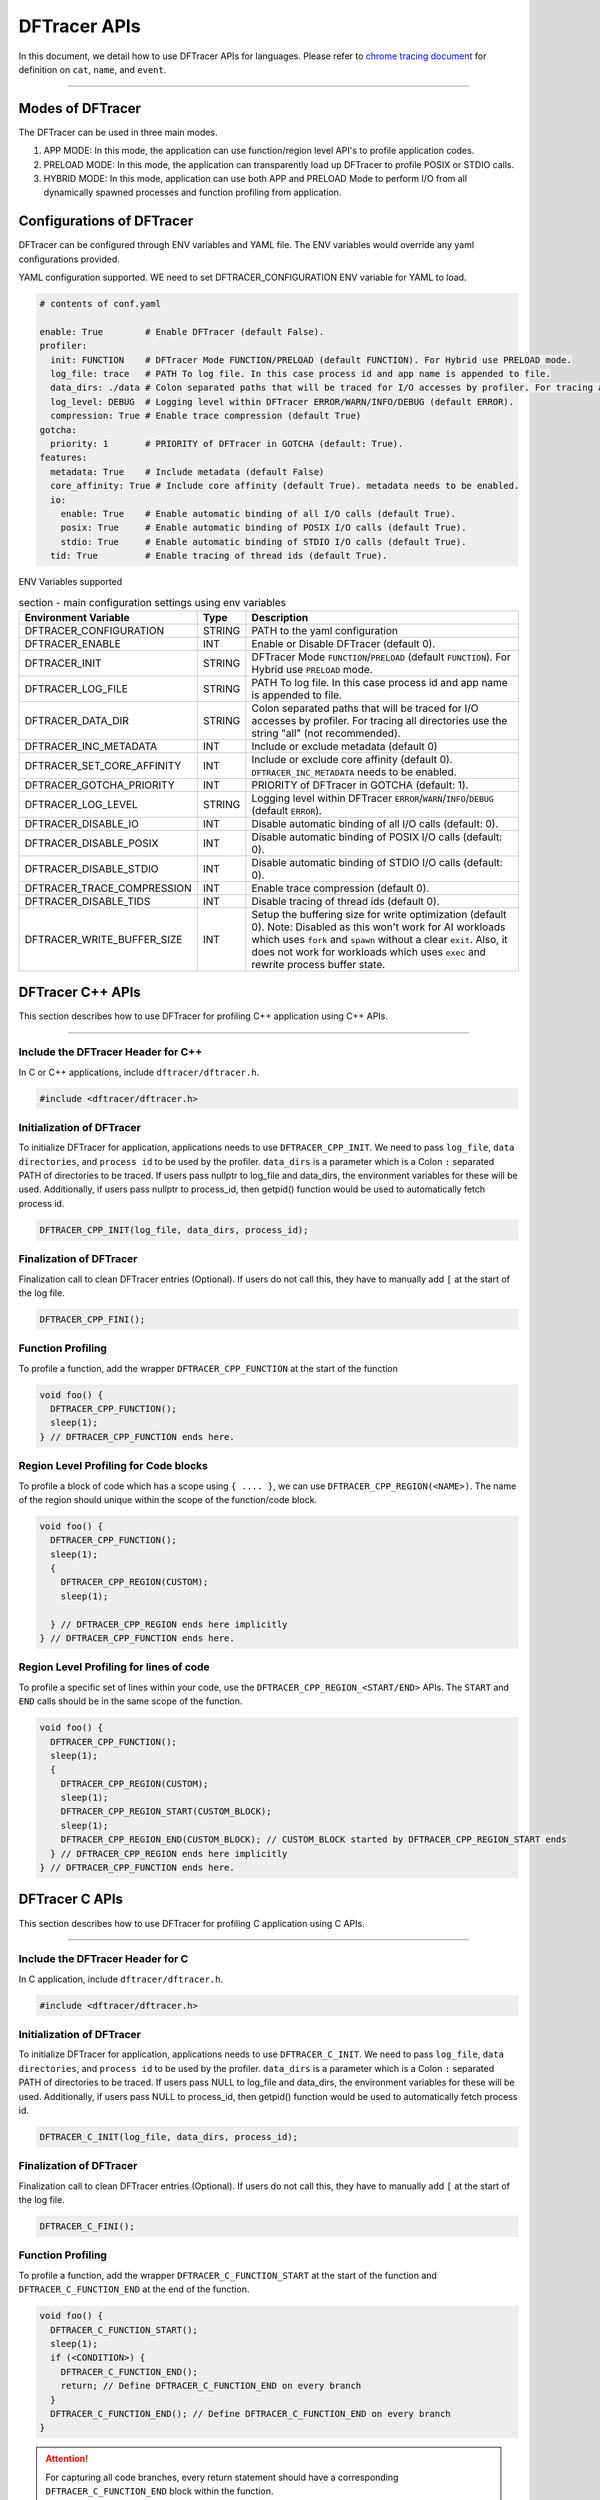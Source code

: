 ======================
DFTracer APIs
======================

In this document, we detail how to use DFTracer APIs for languages.
Please refer to `chrome tracing document`_ for definition on ``cat``, ``name``, and ``event``.

----------

----------------------------------------
Modes of DFTracer
----------------------------------------

The DFTracer can be used in three main modes.

1. APP MODE: In this mode, the application can use function/region level API's to profile application codes.
2. PRELOAD MODE: In this mode, the application can transparently load up DFTracer to profile POSIX or STDIO calls.
3. HYBRID MODE: In this mode, application can use both APP and PRELOAD Mode to perform I/O from all dynamically spawned processes and function profiling from application.

----------------------------------------
Configurations of DFTracer
----------------------------------------

DFTracer can be configured through ENV variables and YAML file.
The ENV variables would override any yaml configurations provided.

YAML configuration supported. WE need to set DFTRACER_CONFIGURATION ENV variable for YAML to load.

.. code-block:: yaml

    # contents of conf.yaml

    enable: True        # Enable DFTracer (default False).
    profiler:
      init: FUNCTION    # DFTracer Mode FUNCTION/PRELOAD (default FUNCTION). For Hybrid use PRELOAD mode.
      log_file: trace   # PATH To log file. In this case process id and app name is appended to file.
      data_dirs: ./data # Colon separated paths that will be traced for I/O accesses by profiler. For tracing all directories use the string "all" (not recommended).
      log_level: DEBUG  # Logging level within DFTracer ERROR/WARN/INFO/DEBUG (default ERROR).
      compression: True # Enable trace compression (default True)
    gotcha:
      priority: 1       # PRIORITY of DFTracer in GOTCHA (default: True).
    features:
      metadata: True    # Include metadata (default False)
      core_affinity: True # Include core affinity (default True). metadata needs to be enabled.
      io:
        enable: True    # Enable automatic binding of all I/O calls (default True).
        posix: True     # Enable automatic binding of POSIX I/O calls (default True).
        stdio: True     # Enable automatic binding of STDIO I/O calls (default True).
      tid: True         # Enable tracing of thread ids (default True).

ENV Variables supported

.. table:: section - main configuration settings using env variables
   :widths: auto

   ================================ ======  ===========================================================================
   Environment Variable             Type    Description
   ================================ ======  ===========================================================================
   DFTRACER_CONFIGURATION           STRING  PATH to the yaml configuration
   DFTRACER_ENABLE                  INT     Enable or Disable DFTracer (default 0).
   DFTRACER_INIT                    STRING  DFTracer Mode ``FUNCTION``/``PRELOAD`` (default ``FUNCTION``).
                                            For Hybrid use ``PRELOAD`` mode.
   DFTRACER_LOG_FILE                STRING  PATH To log file. In this case process id and app name is appended to file.
   DFTRACER_DATA_DIR                STRING  Colon separated paths that will be traced for I/O accesses by profiler.
                                            For tracing all directories use the string "all" (not recommended).
   DFTRACER_INC_METADATA            INT     Include or exclude metadata (default 0)
   DFTRACER_SET_CORE_AFFINITY       INT     Include or exclude core affinity (default 0).
                                            ``DFTRACER_INC_METADATA`` needs to be enabled.
   DFTRACER_GOTCHA_PRIORITY         INT     PRIORITY of DFTracer in GOTCHA (default: 1).
   DFTRACER_LOG_LEVEL               STRING  Logging level within DFTracer ``ERROR``/``WARN``/``INFO``/``DEBUG`` (default ``ERROR``).
   DFTRACER_DISABLE_IO              INT     Disable automatic binding of all I/O calls (default: 0).
   DFTRACER_DISABLE_POSIX           INT     Disable automatic binding of POSIX I/O calls (default: 0).
   DFTRACER_DISABLE_STDIO           INT     Disable automatic binding of STDIO I/O calls (default: 0).
   DFTRACER_TRACE_COMPRESSION       INT     Enable trace compression (default 0).
   DFTRACER_DISABLE_TIDS            INT     Disable tracing of thread ids (default 0).
   DFTRACER_WRITE_BUFFER_SIZE       INT     Setup the buffering size for write optimization (default 0). Note: Disabled as 
                                            this won't work for AI workloads which uses ``fork`` and ``spawn`` without a clear ``exit``.
                                            Also, it does not work for workloads which uses ``exec`` and rewrite process buffer state.
   ================================ ======  ===========================================================================

----------------------------------------
DFTracer C++ APIs
----------------------------------------

This section describes how to use DFTracer for profiling C++ application using C++ APIs.

-----


Include the DFTracer Header for C++
****************************************

In C or C++ applications, include ``dftracer/dftracer.h``.

.. code-block:: c

    #include <dftracer/dftracer.h>



Initialization of DFTracer
****************************************

To initialize DFTracer for application, applications needs to use ``DFTRACER_CPP_INIT``.
We need to pass ``log_file``, ``data directories``, and ``process id`` to be used by the profiler.
``data_dirs`` is a parameter which is a Colon ``:`` separated PATH of directories to be traced.
If users pass nullptr to log_file and data_dirs, the environment variables for these will be used.
Additionally, if users pass nullptr to process_id, then getpid() function would be used to automatically fetch process id.

.. code-block:: c

    DFTRACER_CPP_INIT(log_file, data_dirs, process_id);


Finalization of DFTracer
****************************************

Finalization call to clean DFTracer entries (Optional). If users do not call this, they have to manually add ``[`` at the start of the log file.

.. code-block:: c

    DFTRACER_CPP_FINI();



Function Profiling
****************************************

To profile a function, add the wrapper ``DFTRACER_CPP_FUNCTION`` at the start of the function

.. code-block:: c

    void foo() {
      DFTRACER_CPP_FUNCTION();
      sleep(1);
    } // DFTRACER_CPP_FUNCTION ends here.


Region Level Profiling for Code blocks
****************************************

To profile a block of code which has a scope using ``{ .... }``, we can use ``DFTRACER_CPP_REGION(<NAME>)``.
The name of the region should unique within the scope of the function/code block.

.. code-block:: c

    void foo() {
      DFTRACER_CPP_FUNCTION();
      sleep(1);
      {
        DFTRACER_CPP_REGION(CUSTOM);
        sleep(1);

      } // DFTRACER_CPP_REGION ends here implicitly
    } // DFTRACER_CPP_FUNCTION ends here.


Region Level Profiling for lines of code
****************************************

To profile a specific set of lines within your code, use the ``DFTRACER_CPP_REGION_<START/END>`` APIs.
The ``START`` and ``END`` calls should be in the same scope of the function.

.. code-block:: c

    void foo() {
      DFTRACER_CPP_FUNCTION();
      sleep(1);
      {
        DFTRACER_CPP_REGION(CUSTOM);
        sleep(1);
        DFTRACER_CPP_REGION_START(CUSTOM_BLOCK);
        sleep(1);
        DFTRACER_CPP_REGION_END(CUSTOM_BLOCK); // CUSTOM_BLOCK started by DFTRACER_CPP_REGION_START ends
      } // DFTRACER_CPP_REGION ends here implicitly
    } // DFTRACER_CPP_FUNCTION ends here.


---------------------
DFTracer C APIs
---------------------

This section describes how to use DFTracer for profiling C application using C APIs.

-----


Include the DFTracer Header for C
****************************************

In C application, include ``dftracer/dftracer.h``.

.. code-block:: c

    #include <dftracer/dftracer.h>



Initialization of DFTracer
****************************************

To initialize DFTracer for application, applications needs to use ``DFTRACER_C_INIT``.
We need to pass ``log_file``, ``data directories``, and ``process id`` to be used by the profiler.
``data_dirs`` is a parameter which is a Colon ``:`` separated PATH of directories to be traced.
If users pass NULL to log_file and data_dirs, the environment variables for these will be used.
Additionally, if users pass NULL to process_id, then getpid() function would be used to automatically fetch process id.

.. code-block:: c

    DFTRACER_C_INIT(log_file, data_dirs, process_id);


Finalization of DFTracer
****************************************

Finalization call to clean DFTracer entries (Optional). If users do not call this, they have to manually add ``[`` at the start of the log file.

.. code-block:: c

    DFTRACER_C_FINI();


Function Profiling
****************************************

To profile a function, add the wrapper ``DFTRACER_C_FUNCTION_START`` at the start of the function and
``DFTRACER_C_FUNCTION_END`` at the end of the function.

.. code-block:: c

    void foo() {
      DFTRACER_C_FUNCTION_START();
      sleep(1);
      if (<CONDITION>) {
        DFTRACER_C_FUNCTION_END();
        return; // Define DFTRACER_C_FUNCTION_END on every branch
      }
      DFTRACER_C_FUNCTION_END(); // Define DFTRACER_C_FUNCTION_END on every branch
    }

.. attention::

    For capturing all code branches, every return statement should have a corresponding ``DFTRACER_C_FUNCTION_END`` block within the function.


Region Level Profiling for lines of code
****************************************

To profile a specific set of lines within your code, use the ``DFTRACER_C_REGION_<START/END>`` APIs.
The ``START`` and ``END`` calls should be in the same scope of the function.
The name passed to the function should be unique in every scope.

.. code-block:: c

    void foo() {
      DFTRACER_C_FUNCTION_START();
      sleep(1);
      DFTRACER_C_REGION_START(CUSTOM);
      sleep(1);
      DFTRACER_C_REGION_END(CUSTOM); // END region CUSTOM.
      DFTRACER_C_FUNCTION_END(); // END FUNCTION foo.
    }

----------------------------------------
DFTracer C/C++ Function Profiling using GCC
----------------------------------------

GCC supports function level tracing using ``-finstrument-functions``.
DFTracer allows application to compile with ``-g -finstrument-functions -Wl,-E -fvisibility=default``.
If the applications are using cmake, they can find_package and then use the CMAKE Variable `DFTRACER_FUNCTION_FLAGS` for compile flags.
This can be applied globally or on a target. 

Internally DFTracer uses ``dladdr`` to resolve symbol names which work for shared libraries. 
For executables or binaries, we store the address and the name which can be used to derive the function name at analysis time.
This can be done using ``nm -D`` or ``readelf -S`` utilities.

-------------------------
DFTracer Python APIs
-------------------------

This section describes how to use DFTracer for profiling python applications.

-----


Include the DFTracer module
****************************************

In C application, include ``dftracer/dftracer.h``.

.. code-block:: python

    from dftracer.logger import dftracer



Initialization of DFTracer
****************************************

To initialize DFTracer for application, applications needs to use ``dftracer.initialize_log``.
We need to pass ``log_file``, ``data directories``, and ``process id`` to be used by the profiler.
``data_dir`` is a parameter which is a Colon ``:`` separated PATH of directories to be traced.
If users pass None to log_file and data_dirs, the environment variables for these will be used.
Additionally, if users pass -1 to process_id, then getpid() function would be used to automatically fetch process id.

.. code-block:: python

    dft_logger = dftracer.initialize_log(logfile, data_dir, process_id)



Finalization of DFTracer
****************************************

Finalization call to clean DFTracer entries (Optional). If users do not call this, they have to manually add ``[`` at the start of the log file.

.. code-block:: python

    dft_logger.finalize()



Function decorator style profiling
****************************************

With python applications, developers can use decorator provided within dftracer to tag functions that need to be profiled.
To use the function decorators, they can be initialized in place or globally to reuse within many functions.
The ``dft_fn`` is the decorator for the application.
It takes two arguments: 1) ``cat`` represents the category for the event and 2) an optional ``name`` represents the name of the event.
In general, the name of the event can be automatically loaded by the function during decoration as well.

.. code-block:: python

    from dftracer.logger import dft_fn
    dft_fn = dft_fn("COMPUTE")

    @dft_fn.log
    def log_events(index):
        sleep(1)

For logging ``__init__`` function within a class, applications can use ``log_init`` function.

.. code-block:: python

    from dftracer.logger import dft_fn
    dft_fn = dft_fn("COMPUTE")

    class Test:
        @dft_fn.log_init
        def __init__(self):
            sleep(1)

        @dft_fn.log
        def log_events(self, index):
            sleep(1)

For logging ``@staticmethod`` function within a class, applications can use ``log_static`` function.


Iteration/Loop Profiling
****************************************

For logging every block within a loop, we have an ``dft_fn.iter`` which takes a generator function and wraps around the element yield block.

.. code-block:: python

    from dftracer.logger import dft_fn
    dft_fn = dft_fn("COMPUTE")

    for batch in dft_fn.iter(loader.next()):
        sleep(1)


Context style Profiling
****************************************

We can also profile a block of code using Python's context managers using ``dft_fn``.

.. code-block:: python

    from dftracer.logger import dft_fn
    with dft_fn(cat="block", name="step") as dft:
        sleep(1)
        dft.update(step=1)


Custom Profiling
****************************************

Lastly, users can use specific logger entries to log events within their application.
In general this should be only used when other cases cannot be applied.

.. code-block:: python

    from dftracer.logger import dftracer
    dft_logger = dftracer.initialize_log(logfile, data_dir, process_id)
    start = dft_logger.get_time()
    sleep(1)
    end = dft_logger.get_time()
    dft_logger.log_event(name="test", cat="cat2", start, end - start, int_args=args)

.. _`chrome tracing document`: https://docs.google.com/document/d/1CvAClvFfyA5R-PhYUmn5OOQtYMH4h6I0nSsKchNAySU/preview#heading=h.yr4qxyxotyw
.. _symbol: https://refspecs.linuxfoundation.org/LSB_3.0.0/LSB-PDA/LSB-PDA.junk/symversion.html
